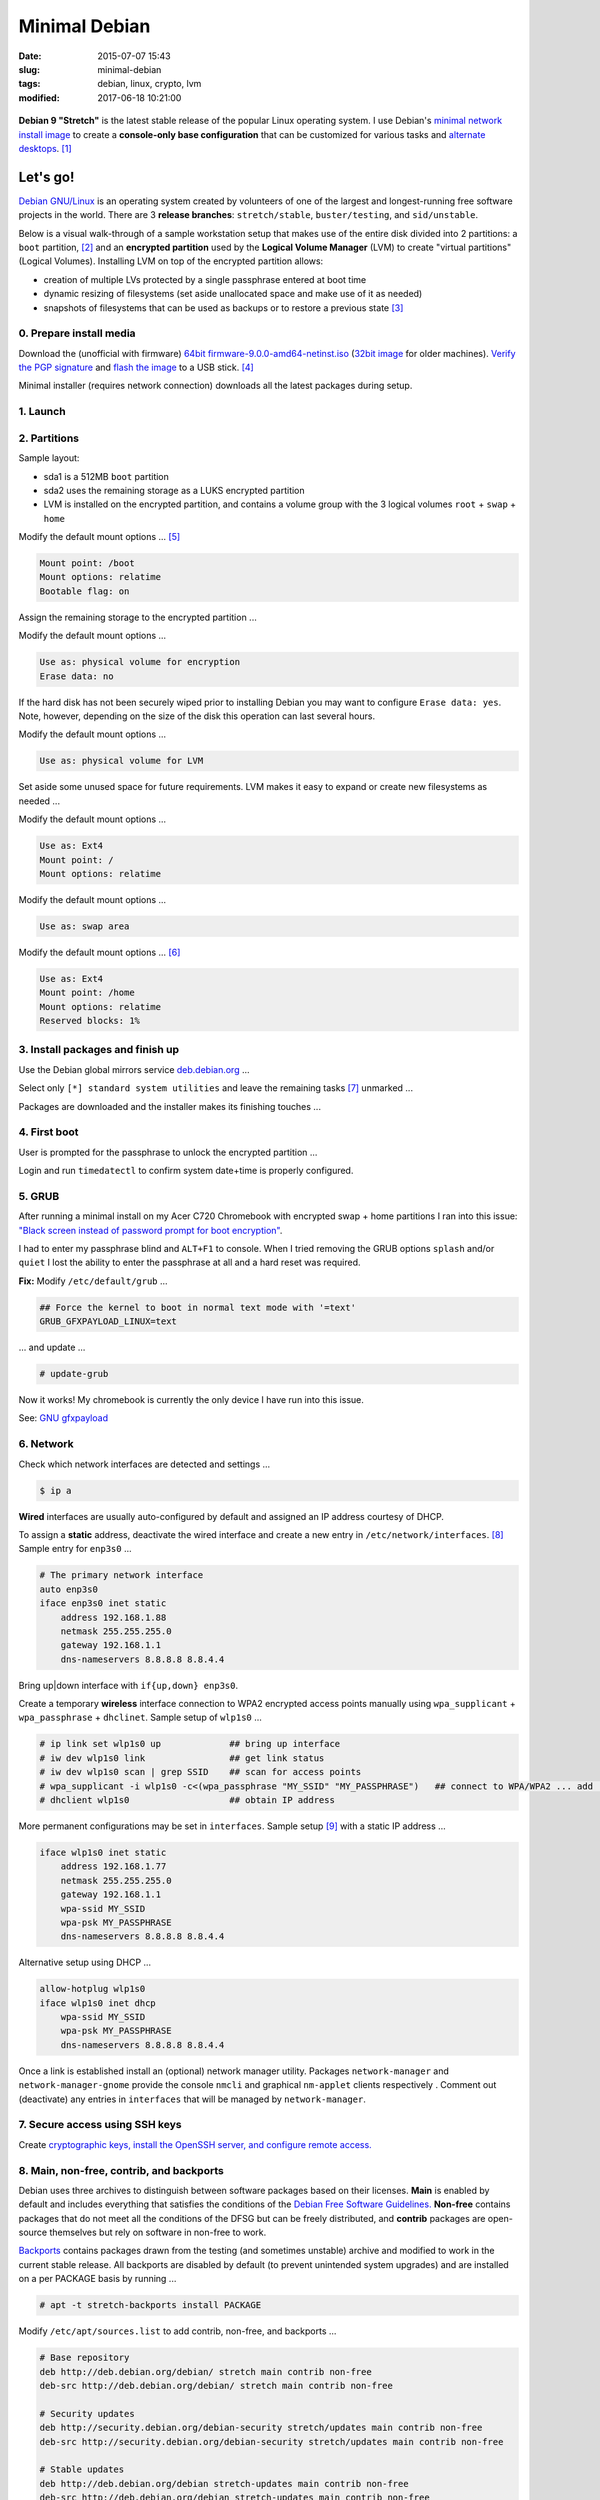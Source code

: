 ==============
Minimal Debian
==============

:date: 2015-07-07 15:43
:slug: minimal-debian
:tags: debian, linux, crypto, lvm
:modified: 2017-06-18 10:21:00

.. figure:: images/debianVader.png
    :alt: Debian Vader
    :width: 960px
    :height: 355px

**Debian 9 "Stretch"** is the latest stable release of the popular Linux operating system. I use Debian's `minimal network install image <https://www.debian.org/CD/netinst/>`_ to create a **console-only base configuration** that can be customized for various tasks and `alternate desktops <http://www.circuidipity.com/i3-tiling-window-manager.html>`_. [1]_

Let's go!
=========

`Debian GNU/Linux <http://www.debian.org>`_ is an operating system created by volunteers of one of the largest and longest-running free software projects in the world. There are 3 **release branches**: ``stretch/stable``, ``buster/testing``, and ``sid/unstable``.

Below is a visual walk-through of a sample workstation setup that makes use of the entire disk divided into 2 partitions: a ``boot`` partition, [2]_ and an **encrypted partition** used by the **Logical Volume Manager** (LVM) to create "virtual partitions" (Logical Volumes). Installing LVM on top of the encrypted partition allows:

* creation of multiple LVs protected by a single passphrase entered at boot time
* dynamic resizing of filesystems (set aside unallocated space and make use of it as needed)
* snapshots of filesystems that can be used as backups or to restore a previous state [3]_

0. Prepare install media
------------------------

Download the (unofficial with firmware) `64bit firmware-9.0.0-amd64-netinst.iso <https://cdimage.debian.org/cdimage/unofficial/non-free/cd-including-firmware/current/amd64/iso-cd/>`_ (`32bit image <https://cdimage.debian.org/cdimage/unofficial/non-free/cd-including-firmware/current/i386/iso-cd/>`_ for older machines). `Verify the PGP signature <http://www.circuidipity.com/verify-pgp-signature-gnupg.html#verify-file-integrity>`_ and `flash the image <https://www.debian.org/releases/stable/amd64/ch04s03.html.en>`_ to a USB stick. [4]_

Minimal installer (requires network connection) downloads all the latest packages during setup.

1. Launch
---------

.. image:: images/screenshot/debianInstallLvm/001-stretch.png
    :align: center
    :alt: Install
    :width: 800px
    :height: 600px

.. image:: images/screenshot/debianInstallLvm/002.png
    :align: center
    :alt: Select Language
    :width: 800px
    :height: 600px

.. image:: images/screenshot/debianInstallLvm/003.png
    :alt: Select Location
    :align: center
    :width: 800px
    :height: 600px

.. image:: images/screenshot/debianInstallLvm/004.png
    :alt: Configure Keyboard
    :align: center
    :width: 800px
    :height: 600px

.. image:: images/screenshot/debianInstallLvm/005.png
    :alt: Hostname
    :align: center
    :width: 800px
    :height: 600px

.. image:: images/screenshot/debianInstallLvm/006.png
    :alt: Domain
    :align: center
    :width: 800px
    :height: 600px

.. image:: images/screenshot/debianInstallLvm/007.png
    :alt: Root password
    :align: center
    :width: 800px
    :height: 600px

.. image:: images/screenshot/debianInstallLvm/008.png
    :alt: Verify password
    :align: center
    :width: 800px
    :height: 600px

.. image:: images/screenshot/debianInstallLvm/009.png
    :alt: Full Name
    :align: center
    :width: 800px
    :height: 600px

.. image:: images/screenshot/debianInstallLvm/010.png
    :alt: Username
    :align: center
    :width: 800px
    :height: 600px

.. image:: images/screenshot/debianInstallLvm/011.png
    :alt: User password
    :align: center
    :width: 800px
    :height: 600px

.. image:: images/screenshot/debianInstallLvm/012.png
    :alt: Verify password
    :align: center
    :width: 800px
    :height: 600px

.. image:: images/screenshot/debianInstallLvm/013.png
    :alt: Select time zone
    :align: center
    :width: 800px
    :height: 600px

2. Partitions
-------------

Sample layout:

* sda1 is a 512MB ``boot`` partition
* sda2 uses the remaining storage as a LUKS encrypted partition
* LVM is installed on the encrypted partition, and contains a volume group with the 3 logical volumes ``root`` + ``swap`` + ``home``

.. image:: images/screenshot/debianInstallLvm/100.png
    :alt: Partitioning method
    :align: center
    :width: 800px
    :height: 600px

.. image:: images/screenshot/debianInstallLvm/101.png
    :alt: Partition disks
    :align: center
    :width: 800px
    :height: 600px


.. image:: images/screenshot/debianInstallLvm/102.png
    :alt: Partition table
    :align: center
    :width: 800px
    :height: 600px

.. image:: images/screenshot/debianInstallLvm/103.png
    :alt: Free space
    :align: center
    :width: 800px
    :height: 600px

.. image:: images/screenshot/debianInstallLvm/104.png
    :alt: New partition
    :align: center
    :width: 800px
    :height: 600px

.. image:: images/screenshot/debianInstallLvm/105.png
    :alt: Partition size
    :align: center
    :width: 800px
    :height: 600px

.. image:: images/screenshot/debianInstallLvm/106.png
    :alt: Primary partition
    :align: center
    :width: 800px
    :height: 600px

.. image:: images/screenshot/debianInstallLvm/107.png
    :alt: Beginning
    :align: center
    :width: 800px
    :height: 600px

Modify the default mount options ... [5]_

.. code-block:: bash

    Mount point: /boot
    Mount options: relatime
    Bootable flag: on

.. image:: images/screenshot/debianInstallLvm/108.png
    :alt: Boot
    :align: center
    :width: 800px
    :height: 600px

.. image:: images/screenshot/debianInstallLvm/109.png
    :alt: Free space
    :align: center
    :width: 800px
    :height: 600px

.. image:: images/screenshot/debianInstallLvm/104.png
    :alt: New partition
    :align: center
    :width: 800px
    :height: 600px

Assign the remaining storage to the encrypted partition ...

.. image:: images/screenshot/debianInstallLvm/110.png
    :alt: Partition size
    :align: center
    :width: 800px
    :height: 600px

.. image:: images/screenshot/debianInstallLvm/106.png
    :alt: Primary partition
    :align: center
    :width: 800px
    :height: 600px

Modify the default mount options ...

.. code-block:: bash

    Use as: physical volume for encryption
    Erase data: no

If the hard disk has not been securely wiped prior to installing Debian you may want to configure ``Erase data: yes``. Note, however, depending on the size of the disk this operation can last several hours.

.. image:: images/screenshot/debianInstallLvm/111.png
    :alt: Physical volume for encryption
    :align: center
    :width: 800px
    :height: 600px

.. image:: images/screenshot/debianInstallLvm/112.png
    :alt: Configure encrypted volumes
    :align: center
    :width: 800px
    :height: 600px

.. image:: images/screenshot/debianInstallLvm/113.png
    :alt: Write changes
    :align: center
    :width: 800px
    :height: 600px

.. image:: images/screenshot/debianInstallLvm/114.png
    :alt: Create encrypted
    :align: center
    :width: 800px
    :height: 600px

.. image:: images/screenshot/debianInstallLvm/115.png
    :alt: Devices to encrypt
    :align: center
    :width: 800px
    :height: 600px

.. image:: images/screenshot/debianInstallLvm/116.png
    :alt: Finish
    :align: center
    :width: 800px
    :height: 600px

.. image:: images/screenshot/debianInstallLvm/117.png
    :alt: Passphrase
    :align: center
    :width: 800px
    :height: 600px

.. image:: images/screenshot/debianInstallLvm/118.png
    :alt: Verify passphrase
    :align: center
    :width: 800px
    :height: 600px

.. image:: images/screenshot/debianInstallLvm/119.png
    :alt: Partition disks
    :align: center
    :width: 800px
    :height: 600px

Modify the default mount options ...

.. code-block:: bash

    Use as: physical volume for LVM

.. image:: images/screenshot/debianInstallLvm/120.png
    :alt: Physical volume for LVM
    :align: center
    :width: 800px
    :height: 600px

.. image:: images/screenshot/debianInstallLvm/121.png
    :alt: Configure LVM
    :align: center
    :width: 800px
    :height: 600px

.. image:: images/screenshot/debianInstallLvm/122.png
    :alt: Write changes
    :align: center
    :width: 800px
    :height: 600px

.. image:: images/screenshot/debianInstallLvm/123.png
    :alt: Create volume group
    :align: center
    :width: 800px
    :height: 600px

.. image:: images/screenshot/debianInstallLvm/124.png
    :alt: Vg name
    :align: center
    :width: 800px
    :height: 600px

.. image:: images/screenshot/debianInstallLvm/125.png
    :alt: Device for vg
    :align: center
    :width: 800px
    :height: 600px

.. image:: images/screenshot/debianInstallLvm/126.png
    :alt: Create lv
    :align: center
    :width: 800px
    :height: 600px

.. image:: images/screenshot/debianInstallLvm/127.png
    :alt: Vg
    :align: center
    :width: 800px
    :height: 600px

.. image:: images/screenshot/debianInstallLvm/128.png
    :alt: Lv root
    :align: center
    :width: 800px
    :height: 600px

.. image:: images/screenshot/debianInstallLvm/129.png
    :alt: Lv root size
    :align: center
    :width: 800px
    :height: 600px

.. image:: images/screenshot/debianInstallLvm/130.png
    :alt: Create lv
    :align: center
    :width: 800px
    :height: 600px

.. image:: images/screenshot/debianInstallLvm/131.png
    :alt: Vg
    :align: center
    :width: 800px
    :height: 600px

.. image:: images/screenshot/debianInstallLvm/132.png
    :alt: Lv swap
    :align: center
    :width: 800px
    :height: 600px

.. image:: images/screenshot/debianInstallLvm/133.png
    :alt: Lv swap size
    :align: center
    :width: 800px
    :height: 600px

.. image:: images/screenshot/debianInstallLvm/134.png
    :alt: Create lv
    :align: center
    :width: 800px
    :height: 600px

.. image:: images/screenshot/debianInstallLvm/135.png
    :alt: Vg
    :align: center
    :width: 800px
    :height: 600px

.. image:: images/screenshot/debianInstallLvm/136.png
    :alt: Lv home
    :align: center
    :width: 800px
    :height: 600px

Set aside some unused space for future requirements. LVM makes it easy to expand or create new filesystems as needed ...

.. image:: images/screenshot/debianInstallLvm/137.png
    :alt: Lv home size
    :align: center
    :width: 800px
    :height: 600px

.. image:: images/screenshot/debianInstallLvm/138.png
    :alt: Finish lvm
    :align: center
    :width: 800px
    :height: 600px

.. image:: images/screenshot/debianInstallLvm/139.png
    :alt: Select lv root
    :align: center
    :width: 800px
    :height: 600px

Modify the default mount options ...

.. code-block:: bash

    Use as: Ext4
    Mount point: /
    Mount options: relatime

.. image:: images/screenshot/debianInstallLvm/140.png
    :alt: Lv root config
    :align: center
    :width: 800px
    :height: 600px

.. image:: images/screenshot/debianInstallLvm/141.png
    :alt: Select lv swap
    :align: center
    :width: 800px
    :height: 600px

Modify the default mount options ...

.. code-block:: bash

    Use as: swap area

.. image:: images/screenshot/debianInstallLvm/142.png
    :alt: Lv swap config
    :align: center
    :width: 800px
    :height: 600px

.. image:: images/screenshot/debianInstallLvm/143.png
    :alt: Select lv home
    :align: center
    :width: 800px
    :height: 600px

Modify the default mount options ... [6]_

.. code-block:: bash

    Use as: Ext4
    Mount point: /home
    Mount options: relatime
    Reserved blocks: 1%

.. image:: images/screenshot/debianInstallLvm/144.png
    :alt: Lv home config
    :align: center
    :width: 800px
    :height: 600px

.. image:: images/screenshot/debianInstallLvm/145.png
    :alt: Finish partitioning
    :align: center
    :width: 800px
    :height: 600px

.. image:: images/screenshot/debianInstallLvm/146.png
    :alt: Write changes
    :align: center
    :width: 800px
    :height: 600px

3. Install packages and finish up
---------------------------------

.. image:: images/screenshot/debianInstallLvm/200.png
    :alt: Configure package manager
    :align: center
    :width: 800px
    :height: 600px

Use the Debian global mirrors service `deb.debian.org <https://wiki.debian.org/DebianGeoMirror>`_ ...

.. image:: images/screenshot/debianInstallLvm/201-1.png
    :alt: Mirror hostname
    :align: center
    :width: 800px
    :height: 600px


.. image:: images/screenshot/debianInstallLvm/202.png
    :alt: Mirror directory
    :align: center
    :width: 800px
    :height: 600px


.. image:: images/screenshot/debianInstallLvm/203.png
    :alt: Proxy
    :align: center
    :width: 800px
    :height: 600px


.. image:: images/screenshot/debianInstallLvm/204.png
    :alt: Popularity contest
    :align: center
    :width: 800px
    :height: 600px

Select only ``[*] standard system utilities`` and leave the remaining tasks [7]_ unmarked ...
    
.. image:: images/screenshot/debianInstallLvm/205.png
    :alt: Software selection
    :align: center
    :width: 800px
    :height: 600px

Packages are downloaded and the installer makes its finishing touches ...

.. image:: images/screenshot/debianInstallLvm/206.png
    :alt: Downloading
    :align: center
    :width: 800px
    :height: 600px

.. image:: images/screenshot/debianInstallLvm/207.png
    :alt: Install GRUB to MBR
    :align: center
    :width: 800px
    :height: 600px

.. image:: images/screenshot/debianInstallLvm/208.png
    :alt: GRUB device
    :align: center
    :width: 800px
    :height: 600px

.. image:: images/screenshot/debianInstallLvm/209.png
    :alt: Finish
    :align: center
    :width: 800px
    :height: 600px

4. First boot
-------------

.. image:: images/screenshot/debianInstallLvm/300.png
    :alt: GRUB menu
    :align: center
    :width: 800px
    :height: 600px

User is prompted for the passphrase to unlock the encrypted partition ...

.. image:: images/screenshot/debianInstallLvm/301-1.png
    :alt: Unlock passphrase
    :align: center
    :width: 800px
    :height: 600px

.. image:: images/screenshot/debianInstallLvm/302-stretch.png
    :alt: Login
    :align: center
    :width: 800px
    :height: 600px

Login and run ``timedatectl`` to confirm system date+time is properly configured.

5. GRUB
-------

After running a minimal install on my Acer C720 Chromebook with encrypted swap + home partitions I ran into this issue: `"Black screen instead of password prompt for boot encryption" <https://bugs.launchpad.net/ubuntu/+source/cryptsetup/+bug/1375435>`_.

I had to enter my passphrase blind and ``ALT+F1`` to console. When I tried removing the GRUB options ``splash`` and/or ``quiet`` I lost the ability to enter the passphrase at all and a hard reset was required.

**Fix:** Modify ``/etc/default/grub`` ...

.. code-block:: bash

    ## Force the kernel to boot in normal text mode with '=text'
    GRUB_GFXPAYLOAD_LINUX=text

... and update ...

.. code-block:: bash

    # update-grub

Now it works! My chromebook is currently the only device I have run into this issue.

See: `GNU gfxpayload <https://www.gnu.org/software/grub/manual/html_node/gfxpayload.html>`_

6. Network
----------

Check which network interfaces are detected and settings ...

.. code-block:: bash

    $ ip a
    
**Wired** interfaces are usually auto-configured by default and assigned an IP address courtesy of DHCP.

To assign a **static** address, deactivate the wired interface and create a new entry in ``/etc/network/interfaces``. [8]_ Sample entry for ``enp3s0`` ...

.. code-block:: bash

    # The primary network interface
    auto enp3s0
    iface enp3s0 inet static
        address 192.168.1.88
        netmask 255.255.255.0
        gateway 192.168.1.1
        dns-nameservers 8.8.8.8 8.8.4.4

Bring up|down interface with ``if{up,down} enp3s0``.

Create a temporary **wireless** interface connection to WPA2 encrypted access points manually using ``wpa_supplicant`` + ``wpa_passphrase`` + ``dhclinet``. Sample setup of ``wlp1s0`` ...

.. code-block:: bash

    # ip link set wlp1s0 up             ## bring up interface
    # iw dev wlp1s0 link                ## get link status
    # iw dev wlp1s0 scan | grep SSID    ## scan for access points
    # wpa_supplicant -i wlp1s0 -c<(wpa_passphrase "MY_SSID" "MY_PASSPHRASE")   ## connect to WPA/WPA2 ... add '-B' to background process
    # dhclient wlp1s0                   ## obtain IP address

More permanent configurations may be set in ``interfaces``. Sample setup [9]_ with a static IP address ...

.. code-block:: bash

    iface wlp1s0 inet static
        address 192.168.1.77
        netmask 255.255.255.0
        gateway 192.168.1.1                                                              
        wpa-ssid MY_SSID
        wpa-psk MY_PASSPHRASE
        dns-nameservers 8.8.8.8 8.8.4.4                                                  
                                                                                     
Alternative setup using DHCP ...

.. code-block:: bash               
                                                                                     
    allow-hotplug wlp1s0
    iface wlp1s0 inet dhcp
        wpa-ssid MY_SSID
        wpa-psk MY_PASSPHRASE                                       
        dns-nameservers 8.8.8.8 8.8.4.4

Once a link is established install an (optional) network manager utility. Packages ``network-manager`` and ``network-manager-gnome`` provide the console ``nmcli`` and graphical ``nm-applet`` clients respectively . Comment out (deactivate) any entries in ``interfaces`` that will be managed by ``network-manager``.

7. Secure access using SSH keys
-------------------------------

Create `cryptographic keys, install the OpenSSH server, and configure remote access. <http://www.circuidipity.com/secure-remote-access-using-ssh-keys.html>`_

8. Main, non-free, contrib, and backports
-----------------------------------------

Debian uses three archives to distinguish between software packages based on their licenses. **Main** is enabled by default and includes everything that satisfies the conditions of the `Debian Free Software Guidelines. <https://www.debian.org/social_contract#guidelines>`_ **Non-free** contains packages that do not meet all the conditions of the DFSG but can be freely distributed, and **contrib** packages are open-source themselves but rely on software in non-free to work.

`Backports <https://backports.debian.org/>`_ contains packages drawn from the testing (and sometimes unstable) archive and modified to work in the current stable release. All backports are disabled by default (to prevent unintended system upgrades) and are installed on a per PACKAGE basis by running ...

.. code-block:: bash

    # apt -t stretch-backports install PACKAGE

Modify ``/etc/apt/sources.list`` to add contrib, non-free, and backports ...

.. code-block:: bash

    # Base repository
    deb http://deb.debian.org/debian/ stretch main contrib non-free
    deb-src http://deb.debian.org/debian/ stretch main contrib non-free

    # Security updates
    deb http://security.debian.org/debian-security stretch/updates main contrib non-free
    deb-src http://security.debian.org/debian-security stretch/updates main contrib non-free

    # Stable updates
    deb http://deb.debian.org/debian stretch-updates main contrib non-free
    deb-src http://deb.debian.org/debian stretch-updates main contrib non-free

    # Stable backports
    deb http://deb.debian.org/debian stretch-backports main contrib non-free
    deb-src http://deb.debian.org/debian stretch-backports main contrib non-free

Any time ``sources.list`` is modified be sure to update the package database ...

.. code-block:: bash

    # apt update

9. Automatic security updates
-----------------------------

Fetch and install `the latest fixes courtesy of unattended upgrades. <http://www.circuidipity.com/unattended-upgrades.html>`_

10. Sudo
--------

Install ``sudo`` to temporarily provide your USER (example: ``foo``) account with root privileges ...

.. code-block:: bash

    # apt install sudo
    # adduser foo sudo

To allow ``foo`` to shutdown or reboot the system, first create the file ``/etc/sudoers.d/00-alias`` containing ...

.. code-block:: bash

    # Cmnd alias specification
    Cmnd_Alias SHUTDOWN_CMDS = /sbin/poweroff, /sbin/reboot, /sbin/shutdown

Starting with Stretch, if you run as USER the command ``dmesg`` to read the contents of the kernel message buffer you will see ...

.. code-block:: bash

    dmesg: read kernel buffer failed: Operation not permitted

Turns out it is `a (security) feature not a bug! <https://bugs.debian.org/cgi-bin/bugreport.cgi?bug=842226#15>`_

To allow ``foo`` to read the kernel log without being prompted for a password - and use our newly-created ``Cmnd_Alias SHUTDOWN_CMDS`` - create the file ``/etc/sudoers.d/01-nopasswd`` containg the ``NOPASSWD`` option ...

.. code-block:: bash

	# Allow specified users to execute these commands without password
	foo ALL=(ALL) NOPASSWD: SHUTDOWN_CMDS, /bin/dmesg

I add aliases for the commands in my ``~/.bashrc`` to auto-include ``sudo`` ...

.. code-block:: bash

    alias dmesg='sudo dmesg'
    alias poweroff='sudo /sbin/poweroff'
    alias reboot='sudo /sbin/reboot'
    alias shutdown='sudo /sbin/shutdown'

11. Where to go next ...
------------------------

... is up to YOU. I created a `post-install configuration script <https://github.com/vonbrownie/linux-post-install/tree/master/scripts/debian-stable-setup>`_ that builds on a minimal install towards a more complete console setup, and can also install the `i3 tiling window manager <http://www.circuidipity.com/i3-tiling-window-manager.html>`_ plus a packages collection suitable for a workstation.

Happy hacking!

Notes
+++++

.. [1] Image courtesy of `jschild <http://jschild.deviantart.com/art/Facebook-cover-debian-Darth-Vader-380351614>`_.

.. [2] Note that encrypted ``root`` **requires** an unencrypted ``boot``.

.. [3] Very helpful! `LVM post on the Arch Wiki <https://wiki.archlinux.org/index.php/LVM>`_.

.. [4] An alternative is adding the image to a `USB stick with multiple Linux installers <http://www.circuidipity.com/multi-boot-usb.html>`_.

.. [5] ``Mount options: relatime`` decreases write operations and boosts drive speed.

.. [6] Reserved blocks can be used by privileged system processes to write to disk - useful if a full filesystem blocks users from writing - and reduce disk fragmentation. On large **non-root partitions** extra space can be gained by reducing the default 5% reserve set aside by Debian to 1%.

.. [7] Task selection menu can be used post-install by running (as root) ``tasksel``.

.. [8] Problem: setting the network interface to static address can result in ``/etc/resolv.conf`` being overwritten every few minutes with an IPv6 address that breaks DNS. The "fix" is to maually set ``nameserver 8.8.8.8`` in resolv.conf and install the ``resolvconf`` package. Note that ``dns-nameservers`` entries are ignored if resolvconf is not installed.

.. [9] Multiple wireless static IP address setups can be created with ``iface wlp1s0_NAME inet static`` and [de]activated with ``if{up.down} wlp1s0=wlp1s0_NAME``.

